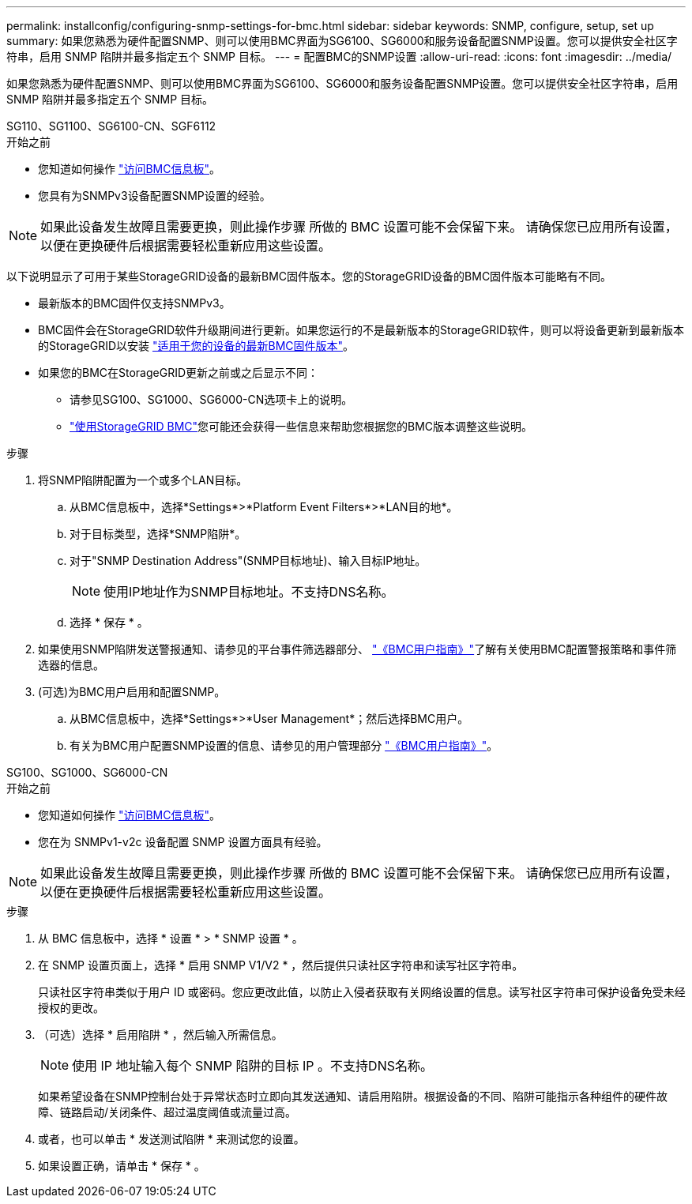 ---
permalink: installconfig/configuring-snmp-settings-for-bmc.html 
sidebar: sidebar 
keywords: SNMP, configure, setup, set up 
summary: 如果您熟悉为硬件配置SNMP、则可以使用BMC界面为SG6100、SG6000和服务设备配置SNMP设置。您可以提供安全社区字符串，启用 SNMP 陷阱并最多指定五个 SNMP 目标。 
---
= 配置BMC的SNMP设置
:allow-uri-read: 
:icons: font
:imagesdir: ../media/


[role="lead"]
如果您熟悉为硬件配置SNMP、则可以使用BMC界面为SG6100、SG6000和服务设备配置SNMP设置。您可以提供安全社区字符串，启用 SNMP 陷阱并最多指定五个 SNMP 目标。

[role="tabbed-block"]
====
.SG110、SG1100、SG6100-CN、SGF6112
--
.开始之前
* 您知道如何操作 link:../installconfig/accessing-bmc-interface.html["访问BMC信息板"]。
* 您具有为SNMPv3设备配置SNMP设置的经验。



NOTE: 如果此设备发生故障且需要更换，则此操作步骤 所做的 BMC 设置可能不会保留下来。  请确保您已应用所有设置，以便在更换硬件后根据需要轻松重新应用这些设置。

以下说明显示了可用于某些StorageGRID设备的最新BMC固件版本。您的StorageGRID设备的BMC固件版本可能略有不同。

* 最新版本的BMC固件仅支持SNMPv3。
* BMC固件会在StorageGRID软件升级期间进行更新。如果您运行的不是最新版本的StorageGRID软件，则可以将设备更新到最新版本的StorageGRID以安装 https://docs.netapp.com/us-en/storagegrid/upgrade/how-your-system-is-affected-during-upgrade.html#appliance-firmware-is-upgraded["适用于您的设备的最新BMC固件版本"]。
* 如果您的BMC在StorageGRID更新之前或之后显示不同：
+
** 请参见SG100、SG1000、SG6000-CN选项卡上的说明。
** link:../commonhardware/use-bmc.html["使用StorageGRID BMC"]您可能还会获得一些信息来帮助您根据您的BMC版本调整这些说明。




.步骤
. 将SNMP陷阱配置为一个或多个LAN目标。
+
.. 从BMC信息板中，选择*Settings*>*Platform Event Filters*>*LAN目的地*。
.. 对于目标类型，选择*SNMP陷阱*。
.. 对于"SNMP Destination Address"(SNMP目标地址)、输入目标IP地址。
+

NOTE: 使用IP地址作为SNMP目标地址。不支持DNS名称。

.. 选择 * 保存 * 。


. 如果使用SNMP陷阱发送警报通知、请参见的平台事件筛选器部分、 https://kb.netapp.com/hybrid/StorageGRID/Platforms/How_to_use_StorageGRID_Appliance_BMC_with_vendor_supplied_user_guide["《BMC用户指南》"^]了解有关使用BMC配置警报策略和事件筛选器的信息。
. (可选)为BMC用户启用和配置SNMP。
+
.. 从BMC信息板中，选择*Settings*>*User Management*；然后选择BMC用户。
.. 有关为BMC用户配置SNMP设置的信息、请参见的用户管理部分 https://kb.netapp.com/hybrid/StorageGRID/Platforms/How_to_use_StorageGRID_Appliance_BMC_with_vendor_supplied_user_guide["《BMC用户指南》"^]。




--
.SG100、SG1000、SG6000-CN
--
.开始之前
* 您知道如何操作 link:../installconfig/accessing-bmc-interface.html["访问BMC信息板"]。
* 您在为 SNMPv1-v2c 设备配置 SNMP 设置方面具有经验。



NOTE: 如果此设备发生故障且需要更换，则此操作步骤 所做的 BMC 设置可能不会保留下来。  请确保您已应用所有设置，以便在更换硬件后根据需要轻松重新应用这些设置。

.步骤
. 从 BMC 信息板中，选择 * 设置 * > * SNMP 设置 * 。
. 在 SNMP 设置页面上，选择 * 启用 SNMP V1/V2 * ，然后提供只读社区字符串和读写社区字符串。
+
只读社区字符串类似于用户 ID 或密码。您应更改此值，以防止入侵者获取有关网络设置的信息。读写社区字符串可保护设备免受未经授权的更改。

. （可选）选择 * 启用陷阱 * ，然后输入所需信息。
+

NOTE: 使用 IP 地址输入每个 SNMP 陷阱的目标 IP 。不支持DNS名称。

+
如果希望设备在SNMP控制台处于异常状态时立即向其发送通知、请启用陷阱。根据设备的不同、陷阱可能指示各种组件的硬件故障、链路启动/关闭条件、超过温度阈值或流量过高。

. 或者，也可以单击 * 发送测试陷阱 * 来测试您的设置。
. 如果设置正确，请单击 * 保存 * 。


--
====
